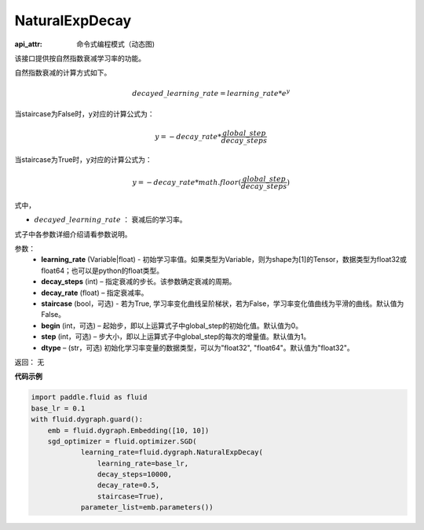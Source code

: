 .. _cn_api_fluid_dygraph_NaturalExpDecay:

NaturalExpDecay
-------------------------------


.. py:class:: paddle.fluid.dygraph.NaturalExpDecay(learning_rate, decay_steps, decay_rate, staircase=False, begin=0, step=1, dtype='float32')

:api_attr: 命令式编程模式（动态图)



该接口提供按自然指数衰减学习率的功能。

自然指数衰减的计算方式如下。

.. math::

    decayed\_learning\_rate = learning\_rate * e^{y} 

当staircase为False时，y对应的计算公式为：

.. math::

    y = - decay\_rate * \frac{global\_step}{decay\_steps}

当staircase为True时，y对应的计算公式为：

.. math::

    y = - decay\_rate * math.floor(\frac{global\_step}{decay\_steps}) 

式中，

- :math:`decayed\_learning\_rate` ： 衰减后的学习率。
式子中各参数详细介绍请看参数说明。

参数：
    - **learning_rate** (Variable|float) - 初始学习率值。如果类型为Variable，则为shape为[1]的Tensor，数据类型为float32或float64；也可以是python的float类型。
    - **decay_steps** (int) – 指定衰减的步长。该参数确定衰减的周期。
    - **decay_rate** (float) – 指定衰减率。
    - **staircase** (bool，可选) - 若为True, 学习率变化曲线呈阶梯状，若为False，学习率变化值曲线为平滑的曲线。默认值为False。
    - **begin** (int，可选) – 起始步，即以上运算式子中global_step的初始化值。默认值为0。
    - **step** (int，可选) – 步大小，即以上运算式子中global_step的每次的增量值。默认值为1。
    - **dtype**  – (str，可选) 初始化学习率变量的数据类型，可以为"float32", "float64"。默认值为"float32"。

返回： 无

**代码示例**

.. code-block:: python

    import paddle.fluid as fluid
    base_lr = 0.1
    with fluid.dygraph.guard():
        emb = fluid.dygraph.Embedding([10, 10])
        sgd_optimizer = fluid.optimizer.SGD(
                learning_rate=fluid.dygraph.NaturalExpDecay(
                    learning_rate=base_lr,
                    decay_steps=10000,
                    decay_rate=0.5,
                    staircase=True),
                parameter_list=emb.parameters())





